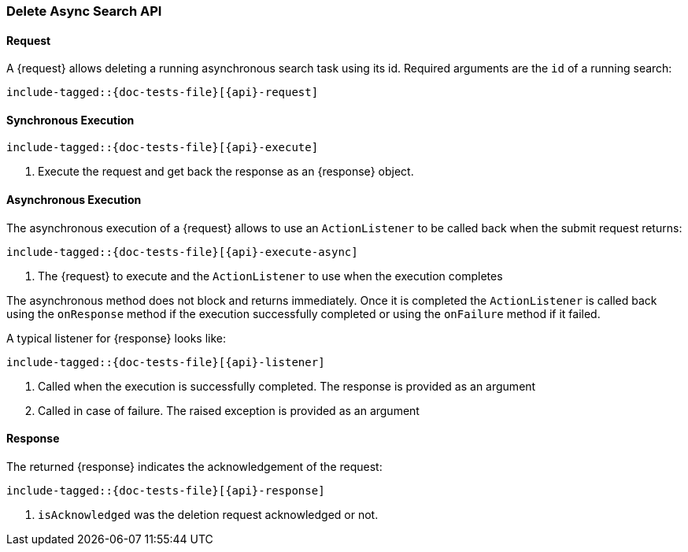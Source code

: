--
:api: asyncsearch-delete
:request: DeleteAsyncSearchRequest
:response: AcknowledgedResponse
--

[role="xpack"]
[id="{upid}-{api}"]
=== Delete Async Search API

[id="{upid}-{api}-request"]
==== Request

A +{request}+ allows deleting a running asynchronous search task using
its id. Required arguments are the `id` of a running search:

["source","java",subs="attributes,callouts,macros"]
--------------------------------------------------
include-tagged::{doc-tests-file}[{api}-request]
--------------------------------------------------

[id="{upid}-{api}-sync"]
==== Synchronous Execution

["source","java",subs="attributes,callouts,macros"]
--------------------------------------------------
include-tagged::{doc-tests-file}[{api}-execute]
--------------------------------------------------
<1> Execute the request and get back the response as an +{response}+ object.

[id="{upid}-{api}-async"]
==== Asynchronous Execution

The asynchronous execution of a +{request}+ allows to use an 
`ActionListener` to be called back when the submit request returns: 

["source","java",subs="attributes,callouts,macros"]
--------------------------------------------------
include-tagged::{doc-tests-file}[{api}-execute-async]
--------------------------------------------------
<1> The +{request}+ to execute and the `ActionListener` to use when
the execution completes

The asynchronous method does not block and returns immediately. Once it is
completed the `ActionListener` is called back using the `onResponse` method
if the execution successfully completed or using the `onFailure` method if
it failed.

A typical listener for +{response}+ looks like:

["source","java",subs="attributes,callouts,macros"]
--------------------------------------------------
include-tagged::{doc-tests-file}[{api}-listener]
--------------------------------------------------
<1> Called when the execution is successfully completed. The response is
provided as an argument
<2> Called in case of failure. The raised exception is provided as an argument

[id="{upid}-{api}-response"]
==== Response

The returned +{response}+ indicates the acknowledgement of the request:

["source","java",subs="attributes,callouts,macros"]
--------------------------------------------------
include-tagged::{doc-tests-file}[{api}-response]
--------------------------------------------------
<1> `isAcknowledged` was the deletion request acknowledged or not.